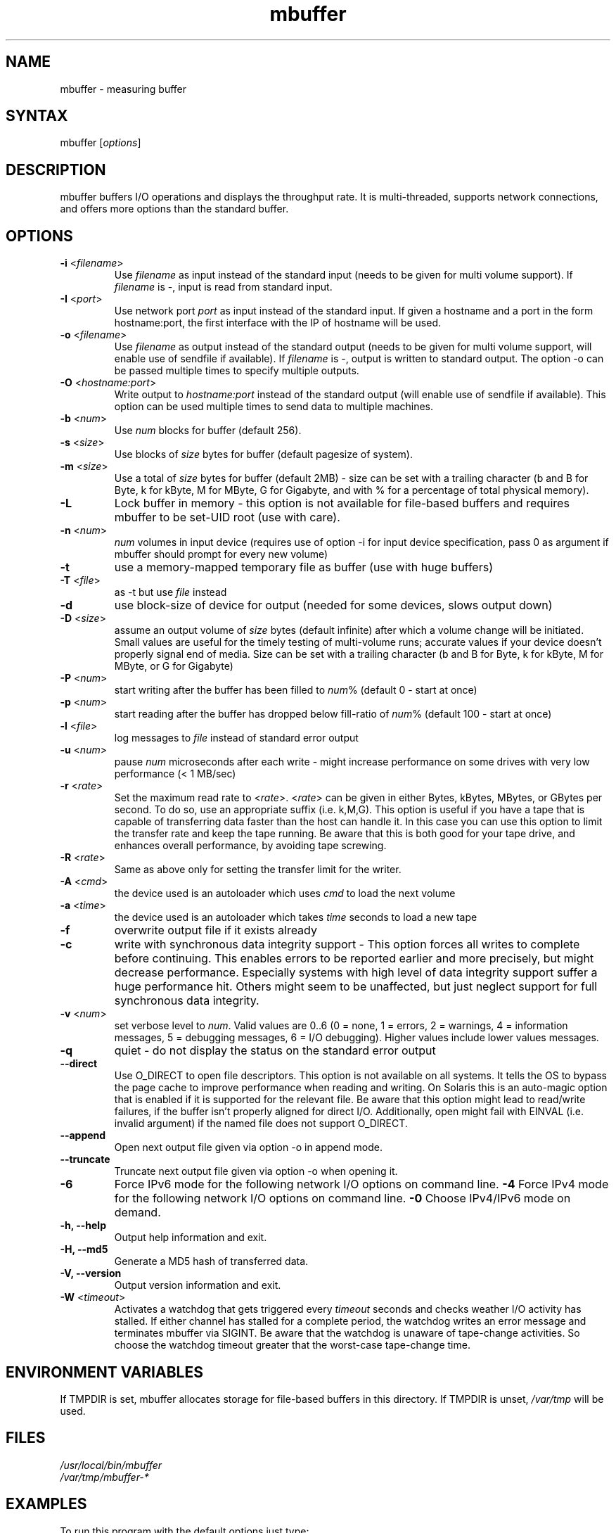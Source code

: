 .TH "mbuffer" "1" "20130220" "Thomas Maier-Komor" "console utility"
.SH "NAME"
mbuffer \- measuring buffer
.SH "SYNTAX"
.LP 
mbuffer [\fIoptions\fP]
.SH "DESCRIPTION"
.LP 
mbuffer buffers I/O operations and displays the throughput rate. It is
multi-threaded, supports network connections, and offers more options
than the standard buffer.
.SH "OPTIONS"
.LP 
.TP
\fB\-i\fR <\fIfilename\fP>
Use \fIfilename\fP as input instead of the standard input (needs to be
given for multi volume support). If \fIfilename\fP is -, input is read
from standard input.
.TP
\fB\-I\fR <\fIport\fP>
Use network port \fIport\fP as input instead of the standard input. If
given a hostname and a port in the form hostname:port, the first interface
with the IP of hostname will be used.
.TP
\fB\-o\fR <\fIfilename\fP>
Use \fIfilename\fP as output instead of the standard output (needs to be
given for multi volume support, will enable use of sendfile if
available). If \fIfilename\fP is \-, output is written to standard
output. The option \-o can be passed multiple times to specify multiple
outputs.
.TP
\fB\-O\fR <\fIhostname:port\fP>
Write output to \fIhostname:port\fP instead of the standard output (will
enable use of sendfile if available). This option can be used multiple
times to send data to multiple machines.
.TP
\fB\-b\fR <\fInum\fP>
Use \fInum\fP blocks for buffer (default 256).
.TP
\fB\-s\fR <\fIsize\fP>
Use blocks of \fIsize\fP bytes for buffer (default pagesize of system).
.TP
\fB\-m\fR <\fIsize\fP>
Use a total of \fIsize\fP bytes for buffer (default 2MB) - size can be
set with a trailing character (b and B for Byte, k for kByte, M for
MByte, G for Gigabyte, and with % for a percentage of total physical 
memory).
.TP 
\fB\-L\fR
Lock buffer in memory - this option is not available for file-based
buffers and requires mbuffer to be set-UID root (use with care).
.TP 
\fB\-n\fR <\fInum\fP>
\fInum\fP volumes in input device (requires use of option \-i for input
device specification, pass 0 as argument if mbuffer should prompt for every
new volume)
.TP 
\fB\-t\fR
use a memory-mapped temporary file as buffer (use with huge buffers)
.TP 
\fB\-T\fR <\fIfile\fP>
as \-t but use \fIfile\fP instead
.TP 
\fB\-d\fR
use block-size of device for output (needed for some devices, slows output down)
.TP 
\fB\-D\fR <\fIsize\fP>
assume an output volume of \fIsize\fP bytes (default infinite) after which
a volume change will be initiated. Small values are useful for the timely
testing of multi-volume runs; accurate values if your device doesn't properly
signal end of media. Size can be set with a trailing character (b and B
for Byte, k for kByte, M for MByte, or G for Gigabyte)
.TP 
\fB\-P\fR <\fInum\fP>
start writing after the buffer has been filled to \fInum\fP% (default 0 \- start at once)
.TP 
\fB\-p\fR <\fInum\fP>
start reading after the buffer has dropped below fill-ratio of \fInum\fP% (default 100 \- start at once)
.TP 
\fB\-l\fR <\fIfile\fP>
log messages to \fIfile\fP instead of standard error output
.TP 
\fB\-u\fR <\fInum\fP>
pause \fInum\fP microseconds after each write \- might increase performance on some drives with very low performance (< 1 MB/sec)
.TP 
\fB\-r\fR <\fIrate\fP>
Set the maximum read rate to <\fIrate\fP>. <\fIrate\fP> can be given in
either Bytes, kBytes, MBytes, or GBytes per second. To do so, use an appropriate
suffix (i.e. k,M,G). This option is useful if you have a tape that is
capable of transferring data faster than the host can handle it. In this
case you can use this option to limit the transfer rate and keep the
tape running. Be aware that this is both good for your tape drive, and
enhances overall performance, by avoiding tape screwing.
.TP 
\fB\-R\fR <\fIrate\fP>
Same as above only for setting the transfer limit for the writer.
.TP 
\fB\-A\fR <\fIcmd\fP>
the device used is an autoloader which uses \fIcmd\fP to load the next volume
.TP 
\fB\-a\fR <\fItime\fP>
the device used is an autoloader which takes \fItime\fP seconds to load a new tape
.TP 
\fB\-f\fR
overwrite output file if it exists already
.TP 
\fB\-c\fR
write with synchronous data integrity support - This option forces all
writes to complete before continuing. This enables errors to be reported
earlier and more precisely, but might decrease performance. Especially
systems with high level of data integrity support suffer a huge
performance hit. Others might seem to be unaffected, but just neglect
support for full synchronous data integrity.
.TP 
\fB\-v\fR <\fInum\fP>
set verbose level to \fInum\fP. Valid values are 0..6 (0 = none, 1 =
errors, 2 = warnings, 4 = information messages, 5 = debugging messages, 6 =
I/O debugging). Higher values include lower values messages.
.TP 
\fB\-q\fR
quiet \- do not display the status on the standard error output
.TP 
\fB\-\-direct\fR
Use O_DIRECT to open file descriptors. This option is not available on
all systems. It tells the OS to bypass the page cache to improve
performance when reading and writing. On Solaris this is an auto-magic
option that is enabled if it is supported for the relevant file. Be
aware that this option might lead to read/write failures, if the buffer
isn't properly aligned for direct I/O. Additionally, open might fail
with EINVAL (i.e. invalid argument) if the named file does not support
O_DIRECT.
.TP 
\fB\-\-append\fR
Open next output file given via option -o in append mode.
.TP 
\fB\-\-truncate\fR
Truncate next output file given via option -o when opening it.
.TP 
\fB\-6\fR
Force IPv6 mode for the following network I/O options on command line.
\fB\-4\fR
Force IPv4 mode for the following network I/O options on command line.
\fB\-0\fR
Choose IPv4/IPv6 mode on demand.
.TP 
\fB\-h, \-\-help\fR
Output help information and exit.
.TP 
\fB\-H, \-\-md5\fR
Generate a MD5 hash of transferred data.
.TP 
\fB\-V, \-\-version\fR
Output version information and exit.
.TP 
\fB\-W\fR <\fItimeout\fP>
Activates a watchdog that gets triggered every \fItimeout\fP seconds and
checks weather I/O activity has stalled. If either channel has stalled
for a complete period, the watchdog writes an error message and
terminates mbuffer via SIGINT. Be aware that the watchdog is unaware of
tape-change activities. So choose the watchdog timeout greater that the
worst-case tape-change time.
.SH "ENVIRONMENT VARIABLES"
If TMPDIR is set, mbuffer allocates storage for file-based buffers in this
directory\&. If TMPDIR is unset, \fI/var/tmp\fR will be used\&.
.SH "FILES"
.LP 
\fI/usr/local/bin/mbuffer\fP 
.br 
\fI/var/tmp/mbuffer-*\fP 
.SH "EXAMPLES"
.LP 
To run this program with the default options just type:
.LP 
mbuffer
.LP 
.LP 
Using mbuffer to do a backup with tar to the default tape device. Options for this example: memory-mapped temporary file with a size of 10 Megabytes, start after 80% of the buffer have been filled.
.LP 
tar cf \- mydirectory | gzip | mbuffer \-t \-m 10M \-P 80 \-f \-o $TAPE
.LP 
.LP 
Using mbuffer with 3 tapes for input and extracting the contents in the current work directory:
.LP 
mbuffer \-n 3 \-i $TAPE | gzip \-dc | tar xf \-
.LP 
.LP 
Using mbuffer to write to multiple tape volumes:
.LP 
tar cf \- /usr | mbuffer \-f \-o $TAPE
.LP 
.LP 
Write to multiple tapes and erase every tape before writing:
.LP 
tar cf \- /usr | mbuffer \-A "echo next tape; read a < /dev/tty; mt erase $TAPE" \-f \-o $TAPE
.LP
.LP
Making a backup via network:
.LP 
\fItape server: \fPmbuffer \-I 8000 \-f \-o $TAPE
.LP 
\fIbackup client: \fPtar zcf \- /home | mbuffer \-O tapeserver:8000
.LP
.LP
Distributing a directory tree to multiple machines:
.LP
\fImaster: \fPtar cf \- /tree_to_clone | mbuffer \-O clone0:8000 \-O clone1:8000
.LP
\fIclones: \fPmbuffer \-I master:8000 | tar xf \-
.SH "EXITCODE"
.LP
mbuffer return 0 upon success. Any kind of failure will yield a non-zero
exit code.
.SH "AUTHORS"
.LP 
Thomas Maier\-Komor <thomas@maier\-komor.de>
.SH "DONATIONS"
.LP
If you like this software, and use it for production purposes in your
company, please consider making a donation to support this work. 
You can donate directly via PayPal to the author's e-mail address
(thomas@maier\-komor.de).
.SH "HOMEPAGE"
.LP
http://www.maier\-komor.de/mbuffer.html
.SH "LICENSE"
.LP
This software is published under GNU General Public License V3. See file
LICENSE for details.
.SH "SEE ALSO"
.LP 
buffer(1)
